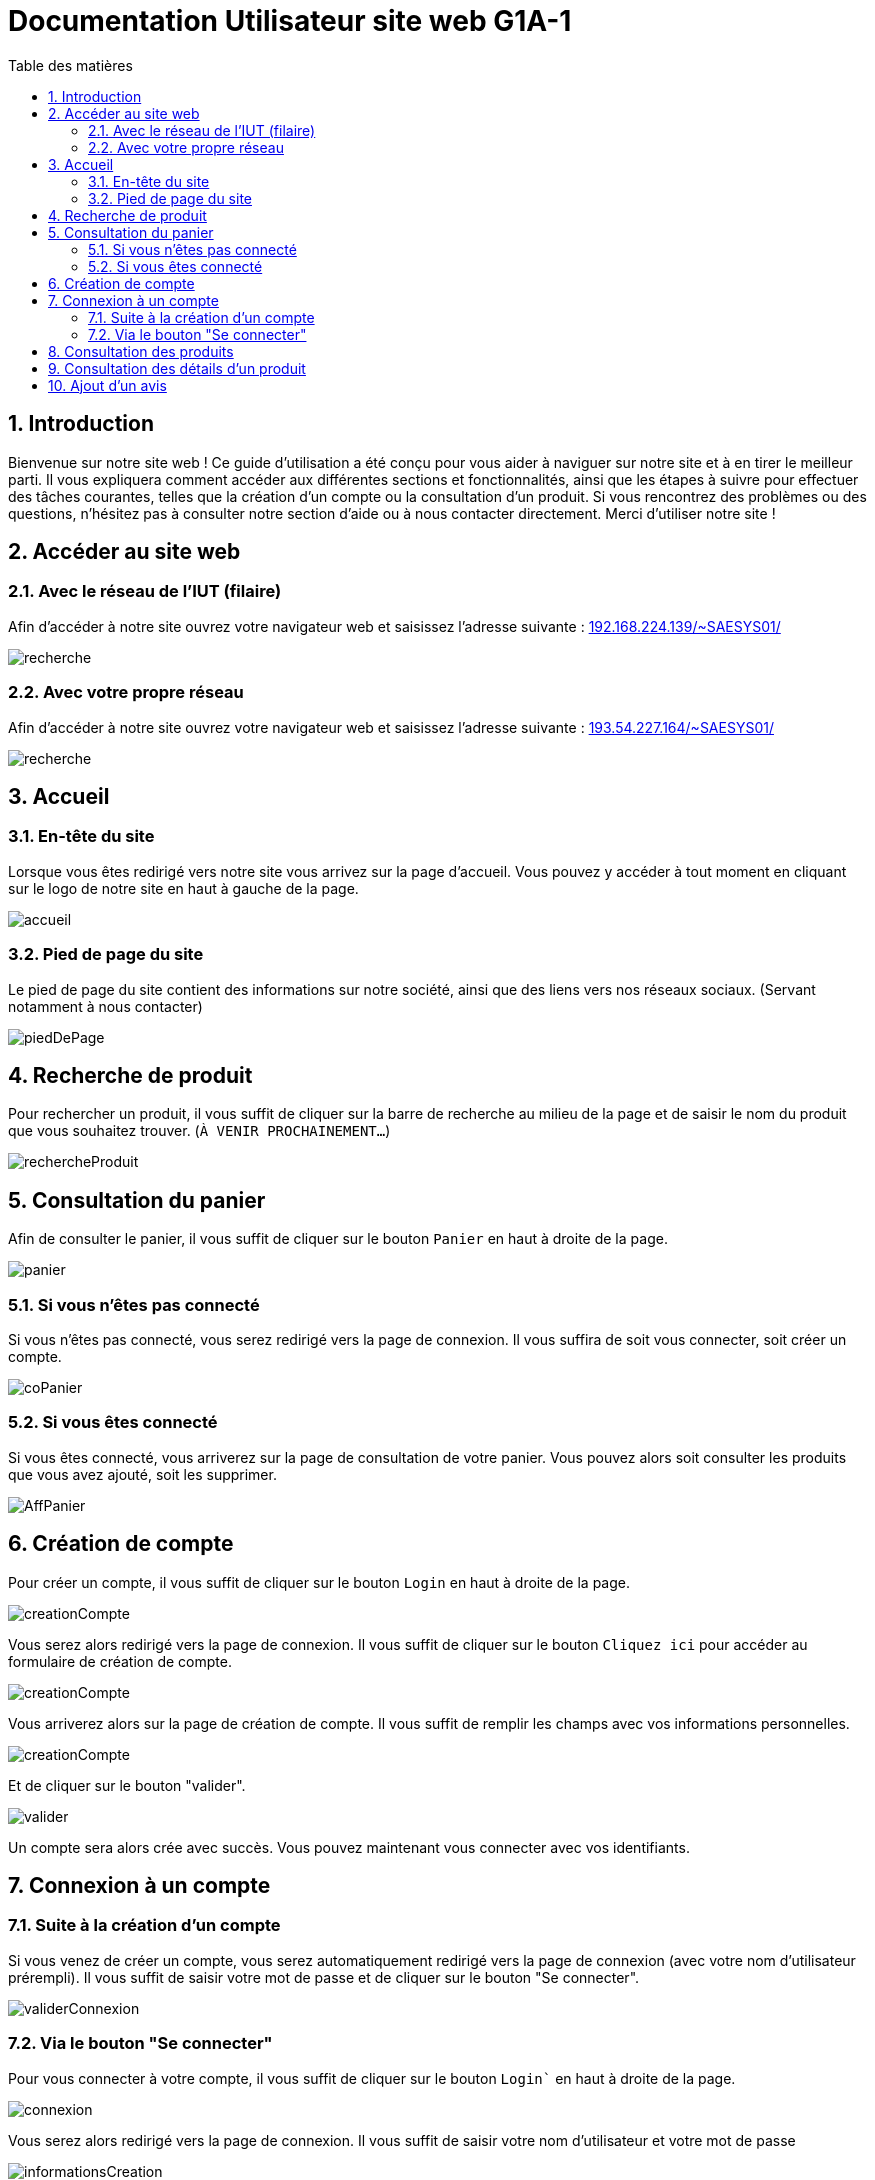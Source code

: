 = Documentation Utilisateur site web G1A-1
:toc:
:toc-title: Table des matières
:sectnums:
:sectnumlevels: 4
:hide-uri-scheme:   


== Introduction
Bienvenue sur notre site web ! Ce guide d'utilisation a été conçu pour vous aider à naviguer sur notre site et à en tirer le meilleur parti. Il vous expliquera comment accéder aux différentes sections et fonctionnalités, ainsi que les étapes à suivre pour effectuer des tâches courantes, telles que la création d'un compte ou la consultation d'un produit. Si vous rencontrez des problèmes ou des questions, n'hésitez pas à consulter notre section d'aide ou à nous contacter directement. Merci d'utiliser notre site !


== Accéder au site web

=== Avec le réseau de l'IUT (filaire)
Afin d'accéder à notre site ouvrez votre navigateur web et saisissez l'adresse suivante : http://192.168.224.139/~SAESYS01/

image::images/recherche.jpg[recherche]

=== Avec votre propre réseau

Afin d'accéder à notre site ouvrez votre navigateur web et saisissez l'adresse suivante : http://193.54.227.164/~SAESYS01/

image::images/recherche.jpg[recherche]

== Accueil

=== En-tête du site 

Lorsque vous êtes redirigé vers notre site vous arrivez sur la page d'accueil. Vous pouvez y accéder à tout moment en cliquant sur le logo de notre site en haut à gauche de la page.

image::images/accueil.png[accueil]

=== Pied de page du site

Le pied de page du site contient des informations sur notre société, ainsi que des liens vers nos réseaux sociaux. (Servant notamment à nous contacter)

image::images/footer.png[piedDePage]

== Recherche de produit 

Pour rechercher un produit, il vous suffit de cliquer sur la barre de recherche au milieu de la page et de saisir le nom du produit que vous souhaitez trouver. (`À VENIR PROCHAINEMENT...`)

image::images/rechercheProduit.png[rechercheProduit]

== Consultation du panier

Afin de consulter le panier, il vous suffit de cliquer sur le bouton `Panier` en haut à droite de la page.

image::images/panier.png[panier]

=== Si vous n'êtes pas connecté

Si vous n'êtes pas connecté, vous serez redirigé vers la page de connexion. Il vous suffira de soit vous connecter, soit créer un compte.

image::images/connexionPanier.png[coPanier]

=== Si vous êtes connecté

Si vous êtes connecté, vous arriverez sur la page de consultation de votre panier. Vous pouvez alors soit consulter les produits que vous avez ajouté, soit les supprimer. 

image::images/AffichagePanier.png[AffPanier]

== Création de compte

Pour créer un compte, il vous suffit de cliquer sur le bouton `Login` en haut à droite de la page.

image::images/login.png[creationCompte]

Vous serez alors redirigé vers la page de connexion. Il vous suffit de cliquer sur le bouton `Cliquez ici` pour accéder au formulaire de création de compte.

image::images/cliquerCrea.jpg[creationCompte]


Vous arriverez alors sur la page de création de compte. Il vous suffit de remplir les champs avec vos informations personnelles.

image::images/creationCompte.jpg[creationCompte]

Et de cliquer sur le bouton "valider".

image::images/valider.jpg[valider]

Un compte sera alors crée avec succès. Vous pouvez maintenant vous connecter avec vos identifiants. 

== Connexion à un compte

=== Suite à la création d'un compte

Si vous venez de créer un compte, vous serez automatiquement redirigé vers la page de connexion (avec votre nom d'utilisateur prérempli). Il vous suffit de saisir votre mot de passe et de cliquer sur le bouton "Se connecter".

image::images/validConnexion.jpg[validerConnexion]

=== Via le bouton "Se connecter"

Pour vous connecter à votre compte, il vous suffit de cliquer sur le bouton `Login`` en haut à droite de la page.

image::images/login.png[connexion]

Vous serez alors redirigé vers la page de connexion. Il vous suffit de saisir votre nom d'utilisateur et votre mot de passe 

image::images/infoCrea.jpg[informationsCreation]

Et de cliquer sur le bouton `Valider`.

image::images/validLogin.jpg[valider]

Vous avez également une option "Se souvenir de moi" qui vous permettra de rester connecté sur notre site. Vous avez simplement à cocher la case correspondante. 

image::images/souvenirMoi.jpg[valider]

== Consultation des produits

Pour consulter les produits, il vous suffit de cliquer sur le bouton `Découvrir nos produits` en haut à gauche de la page. 

image::images/decouvrirproduit.png[decouvirProduit]

Cela vous redirigera sur une nouvelle page dans laquelle vous pourrez observer les divers produits disponibles.

image::images/produitsDispo.png[valider]

== Consultation des détails d'un produit [[anchor:detailsProduit]]

Pour consulter les détails d'un produit, il vous suffit de cliquer sur l'un des produits disponibles sur la page des produits.

image::images/cliqueDetail.png[valider]

Cela vous redirigera sur une nouvelle page dans laquelle vous pourrez observer les détails du produit sélectionné.

image::images/detailsProduits.png[valider]

== Ajout d'un avis

Dans la page de <<anchor:detailsProduit>>, il vous suffit de cliquer sur le nombre d'étoiles que vous souhaitez donner au produit, de donner une description à cette avis (Facultatif) et de cliquer sur le bouton `Envoyez l'avis` pour confirmer l'ajout de l'avis.

image::images/envoyAvis.png[valider]

Cela affichera votre avis dans la liste des avis du produit sélectionné.

image::images/affichAvis.png[valider]

